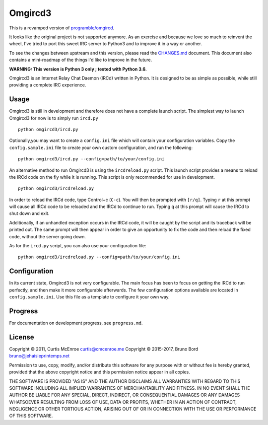 Omgircd3
========

|Travis Build Status|

This is a revamped version of
`programble/omgircd <https://github.com/programble/omgircd>`__.

It looks like the original project is not supported anymore. As an
exercise and because we love so much to reinvent the wheel, I've tried
to port this sweet IRC server to Python3 and to improve it in a way or
another.

To see the changes between upstream and this version, please read the
`CHANGES.md <CHANGES.md>`__ document. This document also contains a
mini-roadmap of the things I'd like to improve in the future.

**WARNING: This version is Python 3 only ; tested with Python 3.6.**

Omgircd3 is an Internet Relay Chat Daemon (IRCd) written in Python. It is
designed to be as simple as possible, while still providing a complete
IRC experience.

Usage
-----

Omgircd3 is still in development and therefore does not have a complete
launch script. The simplest way to launch Omgircd3 for now is to simply
run ``ircd.py``

::

    python omgircd3/ircd.py

Optionally,you may want to create a ``config.ini`` file which will
contain your configuration variables. Copy the ``config.sample.ini``
file to create your own custom configuration, and run the following:

::

    python omgircd3/ircd.py --config=path/to/your/config.ini

An alternative method to run Omgircd3 is using the ``ircdreload.py``
script. This launch script provides a means to reload the IRCd code on
the fly while it is running. This script is only recommended for use in
development.

::

    python omgircd3/ircdreload.py

In order to reload the IRCd code, type Control+c (``C-c``). You will
then be prompted with ``[r/q]``. Typing ``r`` at this prompt will cause
all IRCd code to be reloaded and the IRCd to continue to run. Typing
``q`` at this prompt will cause the IRCd to shut down and exit.

Additionally, if an unhandled exception occurs in the IRCd code, it will
be caught by the script and its traceback will be printed out. The same
prompt will then appear in order to give an opportunity to fix the code
and then reload the fixed code, without the server going down.

As for the ``ircd.py`` script, you can also use your configuration file:

::

    python omgircd3/ircdreload.py --config=path/to/your/config.ini

Configuration
-------------

In its current state, Omgircd3 is not very configurable. The main focus
has been to focus on getting the IRCd to run perfectly, and then make it
more configurable afterwards. The few configuration options available
are located in ``config.sample.ini``. Use this file as a template to
configure it your own way.

Progress
--------

For documentation on development progress, see ``progress.md``.

License
-------

Copyright © 2011, Curtis McEnroe curtis@cmcenroe.me
Copyright © 2015-2017, Bruno Bord bruno@jehaisleprintemps.net

Permission to use, copy, modify, and/or distribute this software for any
purpose with or without fee is hereby granted, provided that the above
copyright notice and this permission notice appear in all copies.

THE SOFTWARE IS PROVIDED "AS IS" AND THE AUTHOR DISCLAIMS ALL WARRANTIES
WITH REGARD TO THIS SOFTWARE INCLUDING ALL IMPLIED WARRANTIES OF
MERCHANTABILITY AND FITNESS. IN NO EVENT SHALL THE AUTHOR BE LIABLE FOR
ANY SPECIAL, DIRECT, INDIRECT, OR CONSEQUENTIAL DAMAGES OR ANY DAMAGES
WHATSOEVER RESULTING FROM LOSS OF USE, DATA OR PROFITS, WHETHER IN AN
ACTION OF CONTRACT, NEGLIGENCE OR OTHER TORTIOUS ACTION, ARISING OUT OF
OR IN CONNECTION WITH THE USE OR PERFORMANCE OF THIS SOFTWARE.

.. |Travis Build Status| image:: https://travis-ci.org/brunobord/omgircd3.svg?branch=master
   :target: https://travis-ci.org/brunobord/omgircd3
